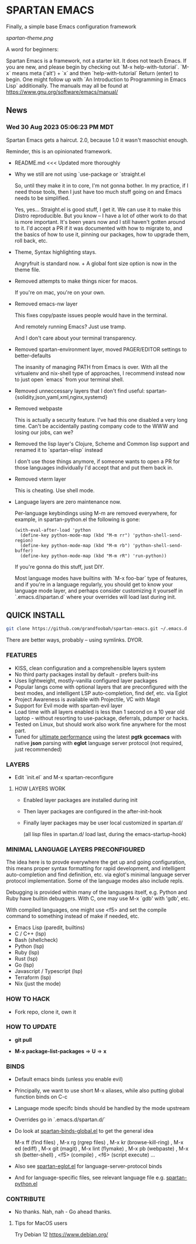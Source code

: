 * SPARTAN EMACS

  Finally, a simple base Emacs configuration framework

  [[spartan-theme.png]]

  A word for beginners:

  Spartan Emacs is a framework, not a starter kit. It does not teach Emacs. If you are new, and please begin by checking out `M-x help-with-tutorial`.
  `M-x` means meta ('alt') + `x` and then `help-with-tutorial` Return (enter) to begin. One might follow up with `An Introduction to Programming in Emacs Lisp`
  additionally. The manuals may all be found at https://www.gnu.org/software/emacs/manual/

** News

*** Wed 30 Aug 2023 05:06:23 PM MDT

Spartan Emacs gets a haircut. 2.0, because 1.0 it wasn't masochist enough.

Reminder, this is an opinionated framework.

  - README.md <<< Updated more thoroughly

  - Why we still are not using `use-package or `straight.el

    So, until they make it in to core, I'm not gonna bother. In my practice, if I need those tools, then I just have too much stuff going on and Emacs needs to be simplified.

    Yes, yes... Straight.el is good stuff, I get it. We can use it to make this Distro reproducible.
    But you know -- I have a lot of other work to do that is more important. It's been years now and I still haven't gotten around to it.
    I'd accept a PR if it was documented with how to migrate to, and the basics of how to use it, pinning our packages, how to upgrade them, roll back, etc.

  - Theme, Syntax highlighting stays.

    Angryfruit is standard now. + A global font size option is now in the theme file.

  - Removed attempts to make things nicer for macos.

    If you're on mac, you're on your own.

  - Removed emacs-nw layer

    This fixes copy/paste issues people would have in the terminal.

    And remotely running Emacs? Just use tramp.

    And I don't care about your terminal transparency.

  - Removed spartan-environment layer, moved PAGER/EDITOR settings to better-defaults

    The insanity of managing PATH from Emacs is over. With all the virtualenv and nix-shell type of approaches, I recommend instead now to just open `emacs` from your terminal shell.

  - Removed unneccessary layers that I don't find useful: spartan-{solidity,json,yaml,xml,nginx,systemd}

  - Removed webpaste

    This is actually a security feature. I've had this one disabled a very long time. Can't be accidentally pasting company code to the WWW and losing our jobs, can we?

  - Removed the lisp layer's Clojure, Scheme and Common lisp support and renamed it to `spartan-elisp` instead

    I don't use those things anymore, if someone wants to open a PR for those languages individually I'd accept that and put them back in.

  - Removed vterm layer

    This is cheating. Use shell mode.

  - Language layers are zero maintenance now.

    Per-language keybindings using M-m are removed everywhere, for example, in spartan-python.el the following is gone:

   #+BEGIN_SRC elisp
     (with-eval-after-load 'python
       (define-key python-mode-map (kbd "M-m rr") 'python-shell-send-region)
       (define-key python-mode-map (kbd "M-m rb") 'python-shell-send-buffer)
       (define-key python-mode-map (kbd "M-m rR") 'run-python))
   #+END_SRC

   If you're gonna do this stuff, just DIY.

   Most language modes have builtins with `M-x foo-bar` type of features, and if you're in a language regularly, you should get to know your language mode layer,
   and perhaps consider customizing it yourself in `.emacs.d/spartan.d` where your overrides will load last during init.


** QUICK INSTALL

   #+BEGIN_SRC bash
     git clone https://github.com/grandfoobah/spartan-emacs.git ~/.emacs.d
   #+END_SRC

   There are better ways, probably -- using symlinks. DYOR.

*** FEATURES

    - KISS, clean configuration and a comprehensible layers system
    - No third party packages install by default - prefers built-ins
    - Uses lightweight, mostly-vanilla configured layer packages
    - Popular langs come with optional layers that are preconfigured with the best modes, and intelligent LSP auto-completion, find def, etc. via Eglot
    - Project Awareness is available with Projectile, VC with Magit
    - Support for Evil mode with spartan-evil layer
    - Load time with all layers enabled is less than 1 second on a 10 year old laptop - without resorting to use-package, deferrals, pdumper or hacks.
    - Tested on Linux, but should work also work fine anywhere for the most part.
    - Tuned for [[https://github.com/grandfoobah/spartan-emacs/blob/master/spartan-layers/spartan-performance.el][ultimate performance]] using the latest *pgtk* *gccemacs* with native *json* parsing with *eglot* language server protocol  (not required, just recommended)

*** LAYERS

    - Edit `init.el` and M-x spartan-reconfigure

**** HOW LAYERS WORK

    - Enabled layer packages are installed during init
    - Then layer packages are configured in the after-init-hook
    - Finally layer packages may be user local customized in spartan.d/

      (all lisp files in spartan.d/ load last, during the emacs-startup-hook)

*** MINIMAL LANGUAGE LAYERS PRECONFIGURED

The idea here is to provde everywhere the get up and going configuration, this means  proper syntax formatting for rapid development,
and intelligent auto-completion and find definition, etc. via eglot's minimal language server protocol implementation. Some of the language modes also include repls.

Debugging is provided within many of the languages itself, e.g. Python and Ruby have builtin debuggers. With C, one may use M-x `gdb' with 'gdb', etc.

With compiled languages, one might use <f5> and set the compile command to something instead of make if needed, etc.

    - Emacs Lisp (paredit, builtins)
    - C / C++ (lsp)
    - Bash  (shellcheck)
    - Python (lsp)
    - Ruby (lsp)
    - Rust (lsp)
    - Go (lsp)
    - Javascript / Typescript (lsp)
    - Terraform (lsp)
    - Nix (just the mode)

*** HOW TO HACK

    - Fork repo, clone it, own it

*** HOW TO UPDATE

    - *git pull*

    - *M-x package-list-packages* => *U* => *x*

*** BINDS

    - Default emacs binds (unless you enable evil)

    - Principally, we want to use short M-x aliases, while also putting global function binds on C-c

    - Language mode specifc binds should be handled by the mode upstream

    - Overrides go in `.emacs.d/spartan.d/`

    - Do look at [[https://github.com/grandfoobah/spartan-emacs/blob/master/spartan-layers/spartan-binds-global.el][spartan-binds-global.el]] to get
      the general idea

      M-x ff (find files) ,
      M-x rg (rgrep files) ,
      M-x kr (browse-kill-ring) ,
      M-x ed (ediff) ,
      M-x git (magit) ,
      M-x lint (flymake) ,
      M-x pb (webpaste) ,
      M-x sh (better-shell) ,
      <f5> (compile) ,
      <f6> (script execute) ...

    - Also see [[https://github.com/grandfoobah/spartan-emacs/blob/master/spartan-layers/spartan-eglot.el][spartan-eglot.el]] for language-server-protocol binds

    - And for language-specific files, see relevant language file e.g. [[https://github.com/grandfoobah/spartan-emacs/blob/master/spartan-layers/spartan-python.el][spartan-python.el]]

*** CONTRIBUTE

    - No thanks. Nah, nah - Go ahead thanks.

**** Tips for MacOS users

    Try Debian 12 https://www.debian.org/
